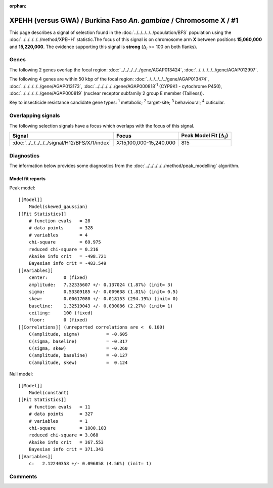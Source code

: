 :orphan:




XPEHH (versus GWA) / Burkina Faso *An. gambiae* / Chromosome X / #1
===================================================================

This page describes a signal of selection found in the
:doc:`../../../../../population/BFS` population using the
:doc:`../../../../../method/XPEHH` statistic.The focus of this signal is on chromosome arm
**X** between positions **15,060,000** and
**15,220,000**.
The evidence supporting this signal is
**strong** (:math:`\Delta_{i}` >= 100 on both flanks).

.. raw:: html
    :file: peak_location.html

.. raw:: html

    <div class='bokeh-figure figure'><p class='caption'>
    <strong>Signal location</strong>. Blue markers show the values of the selection statistic.
    The dashed black line shows the fitted peak model. The shaded red area shows the focus of the
    selection signal. The shaded blue area shows the genomic region in linkage with the
    selection event. Use the mouse wheel or the controls at the top right of the plot to zoom
    in, and hover over genes to see gene names and descriptions.
    </p></div>

Genes
-----




The following 2 genes overlap the focal region: :doc:`../../../../../gene/AGAP013424`,  :doc:`../../../../../gene/AGAP012997`.




The following 4 genes are within 50 kbp of the focal
region: :doc:`../../../../../gene/AGAP013474`,  :doc:`../../../../../gene/AGAP013173`,  :doc:`../../../../../gene/AGAP000818`:sup:`1` (CYP9K1 - cytochrome P450),  :doc:`../../../../../gene/AGAP000819` (nuclear receptor subfamily 2 group E member (Tailless)).


Key to insecticide resistance candidate gene types: :sup:`1` metabolic;
:sup:`2` target-site; :sup:`3` behavioural; :sup:`4` cuticular.

Overlapping signals
-------------------

The following selection signals have a focus which overlaps with the
focus of this signal.

.. cssclass:: table-hover
.. csv-table::
    :widths: auto
    :header: Signal,Focus,Peak Model Fit (:math:`\Delta_{i}`)

    :doc:`../../../../../signal/H12/BFS/X/1/index`, "X:15,100,000-15,240,000", 815
    



Diagnostics
-----------

The information below provides some diagnostics from the
:doc:`../../../../../method/peak_modelling` algorithm.

.. raw:: html

    <div class="figure">
    <img src="../../../../../_static/data/signal/XPEHH/BFS/X/1/peak_finding.png"/>
    <p class="caption"><strong>Selection signal in context</strong>. @@TODO</p>
    </div>

.. raw:: html

    <div class="figure">
    <img src="../../../../../_static/data/signal/XPEHH/BFS/X/1/peak_targetting.png"/>
    <p class="caption"><strong>Peak targetting</strong>. @@TODO</p>
    </div>

.. raw:: html

    <div class="figure">
    <img src="../../../../../_static/data/signal/XPEHH/BFS/X/1/peak_fit.png"/>
    <p class="caption"><strong>Peak fitting diagnostics</strong>. @@TODO</p>
    </div>

Model fit reports
~~~~~~~~~~~~~~~~~

Peak model::

    [[Model]]
        Model(skewed_gaussian)
    [[Fit Statistics]]
        # function evals   = 28
        # data points      = 328
        # variables        = 4
        chi-square         = 69.975
        reduced chi-square = 0.216
        Akaike info crit   = -498.721
        Bayesian info crit = -483.549
    [[Variables]]
        center:      0 (fixed)
        amplitude:   7.32335607 +/- 0.137024 (1.87%) (init= 3)
        sigma:       0.53309185 +/- 0.009638 (1.81%) (init= 0.5)
        skew:        0.00617080 +/- 0.018153 (294.19%) (init= 0)
        baseline:    1.32519043 +/- 0.030086 (2.27%) (init= 1)
        ceiling:     100 (fixed)
        floor:       0 (fixed)
    [[Correlations]] (unreported correlations are <  0.100)
        C(amplitude, sigma)          = -0.605 
        C(sigma, baseline)           = -0.317 
        C(sigma, skew)               = -0.260 
        C(amplitude, baseline)       = -0.127 
        C(amplitude, skew)           =  0.124 


Null model::

    [[Model]]
        Model(constant)
    [[Fit Statistics]]
        # function evals   = 11
        # data points      = 327
        # variables        = 1
        chi-square         = 1000.103
        reduced chi-square = 3.068
        Akaike info crit   = 367.553
        Bayesian info crit = 371.343
    [[Variables]]
        c:   2.12240358 +/- 0.096858 (4.56%) (init= 1)



Comments
--------


.. raw:: html

    <div id="disqus_thread"></div>
    <script>
    
    (function() { // DON'T EDIT BELOW THIS LINE
    var d = document, s = d.createElement('script');
    s.src = 'https://agam-selection-atlas.disqus.com/embed.js';
    s.setAttribute('data-timestamp', +new Date());
    (d.head || d.body).appendChild(s);
    })();
    </script>
    <noscript>Please enable JavaScript to view the <a href="https://disqus.com/?ref_noscript">comments.</a></noscript>


